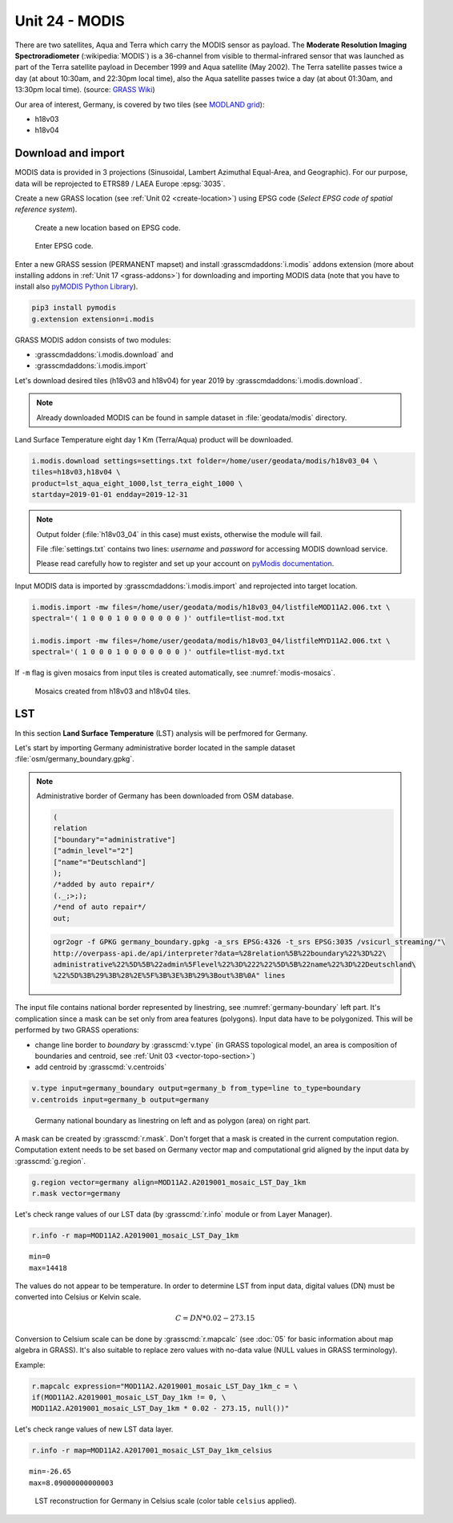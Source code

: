 Unit 24 - MODIS
===============

There are two satellites, Aqua and Terra which carry the MODIS sensor
as payload. The **Moderate Resolution Imaging Spectroradiometer**
(:wikipedia:`MODIS`) is a 36-channel from visible to thermal-infrared
sensor that was launched as part of the Terra satellite payload in
December 1999 and Aqua satellite (May 2002). The Terra satellite
passes twice a day (at about 10:30am, and 22:30pm local time), also
the Aqua satellite passes twice a day (at about 01:30am, and 13:30pm
local time). (source: `GRASS Wiki
<https://grasswiki.osgeo.org/wiki/MODIS>`__)

Our area of interest, Germany, is covered by two tiles (see `MODLAND
grid <https://modis-land.gsfc.nasa.gov/MODLAND_grid.html>`__):

* h18v03
* h18v04

Download and import
-------------------

MODIS data is provided in 3 projections (Sinusoidal, Lambert Azimuthal
Equal-Area, and Geographic). For our purpose, data will be reprojected
to ETRS89 / LAEA Europe :epsg:`3035`.

.. _create-location-epsg:

Create a new GRASS location (see :ref:`Unit 02 <create-location>`)
using EPSG code (*Select EPSG code of spatial reference system*).

.. figure:: ../images/units/24/create-location-epsg-0.svg

   Create a new location based on EPSG code.

.. figure:: ../images/units/24/create-location-epsg-1.png

   Enter EPSG code.

Enter a new GRASS session (PERMANENT mapset) and install
:grasscmdaddons:`i.modis` addons extension (more about installing
addons in :ref:`Unit 17 <grass-addons>`) for downloading and importing
MODIS data (note that you have to install also `pyMODIS Python Library
<http://www.pymodis.org/>`__).

.. code-block:: bash

   pip3 install pymodis
   g.extension extension=i.modis

GRASS MODIS addon consists of two modules:

* :grasscmdaddons:`i.modis.download` and
* :grasscmdaddons:`i.modis.import`

Let's download desired tiles (h18v03 and h18v04) for year 2019 by
:grasscmdaddons:`i.modis.download`. 
  
.. note:: Already downloaded MODIS can be found in sample dataset
   in :file:`geodata/modis` directory.

Land Surface Temperature eight day 1 Km (Terra/Aqua) product will be
downloaded.

.. code-block:: bash

   i.modis.download settings=settings.txt folder=/home/user/geodata/modis/h18v03_04 \
   tiles=h18v03,h18v04 \
   product=lst_aqua_eight_1000,lst_terra_eight_1000 \
   startday=2019-01-01 endday=2019-12-31

.. note:: Output folder (:file:`h18v03_04` in this case) must exists,
   otherwise the module will fail.
             
   File :file:`settings.txt` contains two lines: *username* and
   *password* for accessing MODIS download service.

   Please read carefully how to register and set up your account on
   `pyModis documentation
   <http://www.pymodis.org/info.html#user-and-password>`__.
   
Input MODIS data is imported by :grasscmdaddons:`i.modis.import`
and reprojected into target location.

.. _modis-import:

.. code-block:: bash

   i.modis.import -mw files=/home/user/geodata/modis/h18v03_04/listfileMOD11A2.006.txt \
   spectral='( 1 0 0 0 1 0 0 0 0 0 0 0 )' outfile=tlist-mod.txt

   i.modis.import -mw files=/home/user/geodata/modis/h18v03_04/listfileMYD11A2.006.txt \
   spectral='( 1 0 0 0 1 0 0 0 0 0 0 0 )' outfile=tlist-myd.txt

If ``-m`` flag is given mosaics from input tiles is created
automatically, see :numref:`modis-mosaics`.

.. _modis-mosaics:

.. figure:: ../images/units/24/modis-mosaics.png
   :class: middle
        
   Mosaics created from h18v03 and h18v04 tiles.
   
.. _modis-lst:
   
LST
---

In this section **Land Surface Temperature** (LST) analysis will be
perfmored for Germany. 

Let's start by importing Germany administrative border located in the
sample dataset :file:`osm/germany_boundary.gpkg`.

.. note:: Administrative border of Germany has been downloaded from
   OSM database.
          
   .. code-block:: xml

      (
      relation
      ["boundary"="administrative"]
      ["admin_level"="2"]
      ["name"="Deutschland"]
      );
      /*added by auto repair*/
      (._;>;);
      /*end of auto repair*/
      out;

   .. code-block:: bash

      ogr2ogr -f GPKG germany_boundary.gpkg -a_srs EPSG:4326 -t_srs EPSG:3035 /vsicurl_streaming/"\
      http://overpass-api.de/api/interpreter?data=%28relation%5B%22boundary%22%3D%22\
      administrative%22%5D%5B%22admin%5Flevel%22%3D%222%22%5D%5B%22name%22%3D%22Deutschland\
      %22%5D%3B%29%3B%28%2E%5F%3B%3E%3B%29%3Bout%3B%0A" lines

The input file contains national border represented by linestring, see
:numref:`germany-boundary` left part. It's complication since a mask
can be set only from area features (polygons). Input data have to be
polygonized. This will be performed by two GRASS operations:

* change line border to *boundary* by :grasscmd:`v.type`
  (in GRASS topological model, an area is composition of boundaries
  and centroid, see :ref:`Unit 03 <vector-topo-section>`)
* add centroid by :grasscmd:`v.centroids`

.. code-block:: bash

   v.type input=germany_boundary output=germany_b from_type=line to_type=boundary
   v.centroids input=germany_b output=germany

.. _germany-boundary:
   
.. figure:: ../images/units/24/germany_line_area.png
   :class: middle
        
   Germany national boundary as linestring on left and as polygon
   (area) on right part.

A mask can be created by :grasscmd:`r.mask`. Don't forget that a mask
is created in the current computation region. Computation extent needs
to be set based on Germany vector map and computational grid aligned
by the input data by :grasscmd:`g.region`.

.. code-block:: bash

   g.region vector=germany align=MOD11A2.A2019001_mosaic_LST_Day_1km
   r.mask vector=germany

Let's check range values of our LST data (by :grasscmd:`r.info` module
or from Layer Manager).

.. code-block:: bash

   r.info -r map=MOD11A2.A2019001_mosaic_LST_Day_1km

::

   min=0
   max=14418    

.. _modis-dn-c:
  
The values do not appear to be temperature. In order to determine LST
from input data, digital values (DN) must be converted into Celsius or
Kelvin scale.

.. math::

   C = DN * 0.02 - 273.15

Conversion to Celsium scale can be done by :grasscmd:`r.mapcalc` (see
:doc:`05` for basic information about map algebra in GRASS). It's also
suitable to replace zero values with no-data value (NULL values in
GRASS terminology).

Example:
   
.. code-block:: bash
                
   r.mapcalc expression="MOD11A2.A2019001_mosaic_LST_Day_1km_c = \
   if(MOD11A2.A2019001_mosaic_LST_Day_1km != 0, \
   MOD11A2.A2019001_mosaic_LST_Day_1km * 0.02 - 273.15, null())"

Let's check range values of new LST data layer.

.. code-block:: bash

   r.info -r map=MOD11A2.A2017001_mosaic_LST_Day_1km_celsius

::

   min=-26.65
   max=8.09000000000003

.. figure:: ../images/units/24/lst-c.png
   :class: middle
        
   LST reconstruction for Germany in Celsius scale (color table
   ``celsius`` applied).
